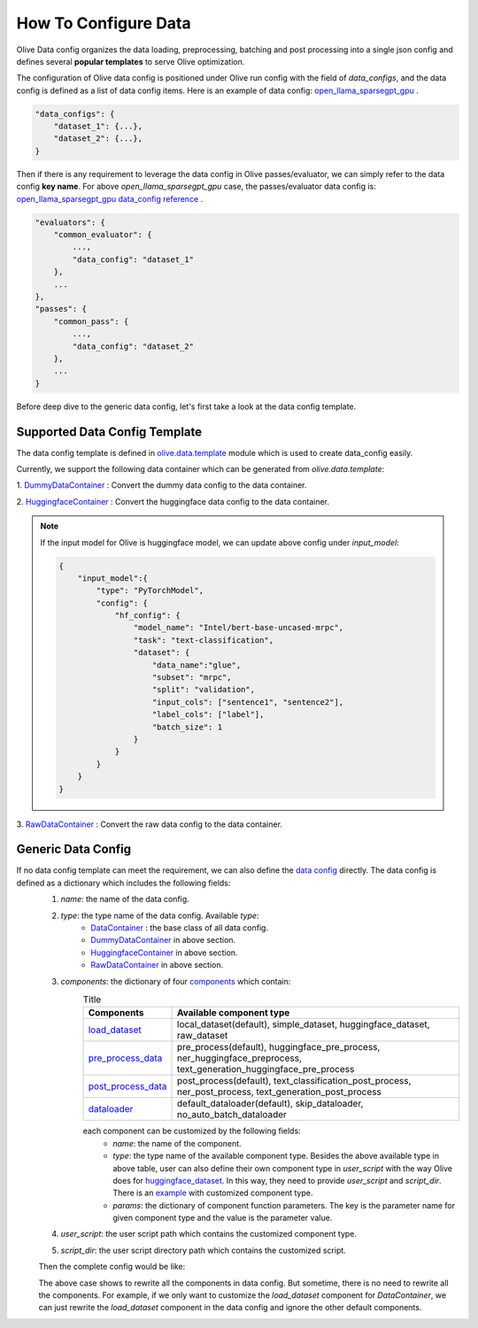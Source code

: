 .. _how_to_configure_data:

How To Configure Data
=====================

Olive Data config organizes the data loading, preprocessing, batching and post processing into a single json config and defines several **popular templates** to serve Olive optimization.

The configuration of Olive data config is positioned under Olive run config with the field of `data_configs`, and the data config is defined as a list of data config items. Here is an example of data config: `open_llama_sparsegpt_gpu <https://github.com/microsoft/Olive/blob/main/examples/open_llama/open_llama_sparsegpt_gpu.json#L11-L49>`_ .

.. code-block::

    "data_configs": {
        "dataset_1": {...},
        "dataset_2": {...},
    }

Then if there is any requirement to leverage the data config in Olive passes/evaluator, we can simply refer to the data config **key name**. For above `open_llama_sparsegpt_gpu` case, the passes/evaluator data config is:
`open_llama_sparsegpt_gpu data_config reference <https://github.com/microsoft/Olive/blob/main/examples/open_llama/open_llama_sparsegpt_gpu.json#L59>`_ .

.. code-block::

    "evaluators": {
        "common_evaluator": {
            ...,
            "data_config": "dataset_1"
        },
        ...
    },
    "passes": {
        "common_pass": {
            ...,
            "data_config": "dataset_2"
        },
        ...
    }


Before deep dive to the generic data config, let's first take a look at the data config template.

Supported Data Config Template
------------------------------

The data config template is defined in `olive.data.template <https://github.com/microsoft/Olive/blob/main/olive/data/template.py>`_ module which is used to create data_config easily.

Currently, we support the following data container which can be generated from `olive.data.template`:

1. `DummyDataContainer <https://github.com/microsoft/Olive/blob/main/olive/data/template.py#L9>`_ :
Convert the dummy data config to the data container.

.. tabs::
    .. tab:: Config JSON

        .. code-block:: json

            {
                "name": "dummy_data_config_template",
                "type": "DummyDataContainer",
                "params_config": {
                    "input_shapes": [[1, 128], [1, 128], [1, 128]],
                    "input_names": ["input_ids", "attention_mask", "token_type_ids"],
                    "input_types": ["int64", "int64", "int64"],
                },
            }

    .. tab:: Python Class

        .. code-block:: python

            from olive.data.config import DataConfig
            data_config = DataConfig(
                name="dummy_data_config_template",
                type="DummyDataContainer",
                params_config={
                    "input_shapes": [[1, 128], [1, 128], [1, 128]],
                    "input_names": ["input_ids", "attention_mask", "token_type_ids"],
                    "input_types": ["int64", "int64", "int64"],
                },
            )

2. `HuggingfaceContainer <https://github.com/microsoft/Olive/blob/main/olive/data/template.py#L9>`_ :
Convert the huggingface data config to the data container.

.. tabs::
    .. tab:: Config JSON

        .. code-block:: json

            {
                "name": "huggingface_data_config_template",
                "type": "HuggingfaceContainer",
                "params_config": {
                    "model_name": "Intel/bert-base-uncased-mrpc",
                    "task_type": "text-classification",
                    "batch_size": 1,
                    "data_name": "glue",
                    "input_cols": ["sentence1", "sentence2"],
                    "label_cols": ["label"],
                    "split": "validation",
                    "subset": "mrpc",
                },
            }

    .. tab:: Python Class

        .. code-block:: python

            from olive.data.config import DataConfig
            data_config = DataConfig(
                name="huggingface_data_config_template",
                type="HuggingfaceContainer",
                params_config={
                    "model_name": "Intel/bert-base-uncased-mrpc",
                    "task_type": "text-classification",
                    "batch_size": 1,
                    "data_name": "glue",
                    "input_cols": ["sentence1", "sentence2"],
                    "label_cols": ["label"],
                    "split": "validation",
                    "subset": "mrpc",
                },
            )

.. note::
    If the input model for Olive is huggingface model, we can update above config under `input_model`:

    .. code-block:: json

        {
            "input_model":{
                "type": "PyTorchModel",
                "config": {
                    "hf_config": {
                        "model_name": "Intel/bert-base-uncased-mrpc",
                        "task": "text-classification",
                        "dataset": {
                            "data_name":"glue",
                            "subset": "mrpc",
                            "split": "validation",
                            "input_cols": ["sentence1", "sentence2"],
                            "label_cols": ["label"],
                            "batch_size": 1
                        }
                    }
                }
            }
        }


3. `RawDataContainer <https://github.com/microsoft/Olive/blob/main/olive/data/template.py#L72>`_ :
Convert the raw data config to the data container.

.. tabs::
    .. tab:: Config JSON

        .. code-block:: json

            {
                "name": "raw_data",
                "type": "RawDataContainer",
                "params_config": {
                    "data_dir": "data",
                    "input_names": ["data"],
                    "input_shapes": [[1, 3, 224, 224]],
                    "input_dirs": ["."],
                    "input_suffix": ".raw",
                    "input_order_file": "input_order.txt"
                }
            }

    .. tab:: Python Class

        .. code-block:: python

            from olive.data.config import DataConfig
            data_config = DataConfig(
                name="raw_data",
                type="RawDataContainer",
                params_config={
                    "data_dir": "data",
                    "input_names": ["data"],
                    "input_shapes": [[1, 3, 224, 224]],
                    "input_dirs": ["."],
                    "input_suffix": ".raw",
                    "input_order_file": "input_order.txt"
                }
            )



Generic Data Config
-------------------

If no data config template can meet the requirement, we can also define the `data config <https://github.com/microsoft/Olive/blob/main/olive/data/config.py#L35>`_ directly. The data config is defined as a dictionary which includes the following fields:
    1. `name`: the name of the data config.
    2. `type`: the type name of the data config. Available `type`:
        - `DataContainer <https://github.com/microsoft/Olive/blob/main/olive/data/container/data_container.py#L17>`_ : the base class of all data config.
        - `DummyDataContainer <https://github.com/microsoft/Olive/blob/main/olive/data/template.py#L9>`_ in above section.
        - `HuggingfaceContainer <https://github.com/microsoft/Olive/blob/main/olive/data/template.py#L9>`_ in above section.
        - `RawDataContainer <https://github.com/microsoft/Olive/blob/main/olive/data/template.py#L72>`_ in above section.
    3. `components`: the dictionary of four `components <https://github.com/microsoft/Olive/blob/main/olive/data/constants.py#L12>`_ which contain:
        .. list-table:: Title
            :widths: 25 100
            :header-rows: 1

            * - Components
              - Available component type
            * - `load_dataset <https://github.com/microsoft/Olive/blob/main/olive/data/component/load_dataset.py>`_
              - local_dataset(default), simple_dataset, huggingface_dataset, raw_dataset
            * - `pre_process_data <https://github.com/microsoft/Olive/blob/main/olive/data/component/pre_process_data.py>`_
              - pre_process(default), huggingface_pre_process, ner_huggingface_preprocess, text_generation_huggingface_pre_process
            * - `post_process_data <https://github.com/microsoft/Olive/blob/main/olive/data/component/post_process_data.py>`_
              - post_process(default), text_classification_post_process, ner_post_process, text_generation_post_process
            * - `dataloader <https://github.com/microsoft/Olive/blob/main/olive/data/component/dataloader.py>`_
              - default_dataloader(default), skip_dataloader, no_auto_batch_dataloader

        each component can be customized by the following fields:
            - `name`: the name of the component.
            - `type`: the type name of the available component type. Besides the above available type in above table, user can also define their own component type in `user_script` with the way Olive does for `huggingface_dataset <https://github.com/microsoft/Olive/blob/main/olive/data/component/load_dataset.py#L26>`_. In this way, they need to provide `user_script` and `script_dir`. There is an `example <https://github.com/microsoft/Olive/blob/a65b453ba7d15d5b811281c6facb11a9fcc65ec3/examples/snpe/inception_snpe_qualcomm_npu/user_script.py#L9>`_ with customized component type.
            - `params`: the dictionary of component function parameters. The key is the parameter name for given component type and the value is the parameter value.
    4. `user_script`: the user script path which contains the customized component type.
    5. `script_dir`: the user script directory path which contains the customized script.

    Then the complete config would be like:

    .. tabs::
        .. tab:: Config JSON

            .. code-block:: json

                {
                    "name": "data",
                    "type": "DataContainer",
                    "components": {
                        "load_dataset": {
                            "name": "_huggingface_dataset",
                            "type": "huggingface_dataset",
                            "params": {
                                "data_dir": null,
                                "data_name": "glue",
                                "subset": "mrpc",
                                "split": "validation",
                                "data_files": null
                            }
                        },
                        "pre_process_data": {
                            "name": "_huggingface_pre_process",
                            "type": "huggingface_pre_process",
                            "params": {
                                "model_name": "Intel/bert-base-uncased-mrpc",
                                "input_cols": [
                                    "sentence1",
                                    "sentence2"
                                ],
                                "label_cols": [
                                    "label"
                                ],
                                "max_samples": null
                            }
                        },
                        "post_process_data": {
                            "name": "_text_classification_post_process",
                            "type": "text_classification_post_process",
                            "params": {}
                        },
                        "dataloader": {
                            "name": "_default_dataloader",
                            "type": "default_dataloader",
                            "params": {
                                "batch_size": 1
                            }
                        }
                    },
                }

        .. tab:: Python Class

            .. code-block:: python

                from olive.data.config import DataConfig
                data_config = DataConfig(
                    name="data",
                    type="DataContainer",
                    components={
                        "load_dataset": {
                            "name": "_huggingface_dataset",
                            "type": "huggingface_dataset",
                            "params": {
                                "data_dir": null,
                                "data_name": "glue",
                                "subset": "mrpc",
                                "split": "validation",
                                "data_files": null
                            }
                        },
                        "pre_process_data": {
                            "name": "_huggingface_pre_process",
                            "type": "huggingface_pre_process",
                            "params": {
                                "model_name": "Intel/bert-base-uncased-mrpc",
                                "input_cols": [
                                    "sentence1",
                                    "sentence2"
                                ],
                                "label_cols": [
                                    "label"
                                ],
                                "max_samples": null
                            }
                        },
                        "post_process_data": {
                            "name": "_text_classification_post_process",
                            "type": "text_classification_post_process",
                            "params": {}
                        },
                        "dataloader": {
                            "name": "_default_dataloader",
                            "type": "default_dataloader",
                            "params": {
                                "batch_size": 1
                            }
                        }
                    },
                )


    The above case shows to rewrite all the components in data config. But sometime, there is no need to rewrite all the components. For example, if we only want to customize the `load_dataset` component for `DataContainer`, we can just rewrite the `load_dataset` component in the data config and ignore the other default components.

    .. tabs::
        .. tab:: Config JSON

            .. code-block:: json

                {
                    "name": "data",
                    "type": "DataContainer",
                    "user_script": "user_script.py",
                    "script_dir": "user_dir",
                    "components": {
                        "load_dataset": {
                            "name": "_huggingface_dataset",
                            "type": "customize_huggingface_dataset",
                            "params": {
                                "data_dir": null,
                                "data_name": "glue",
                                "subset": "mrpc",
                            }
                        },
                    },
                }

        .. tab:: Python Class

            .. code-block:: python

                from olive.data.config import DataConfig
                data_config = DataConfig(
                    name="data",
                    type="DataContainer",
                    user_script="user_script.py",
                    script_dir="user_dir",
                    components={
                        "load_dataset": {
                            "name": "_huggingface_dataset",
                            "type": "customize_huggingface_dataset",
                            "params": {
                                "data_dir": null,
                                "data_name": "glue",
                                "subset": "mrpc",
                            }
                        },
                    },
                )
